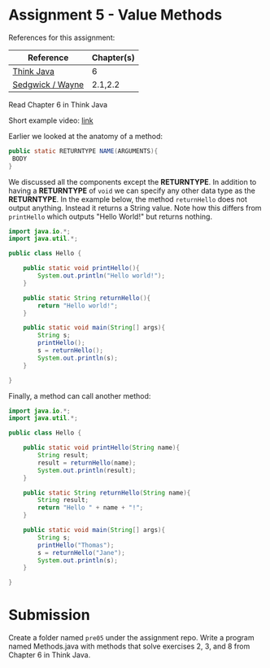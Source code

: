 * Assignment 5 - Value Methods

References for this assignment:
| Reference        | Chapter(s) |
|------------------+------------|
| [[https://books.trinket.io/thinkjava/][Think Java]]       | 6          |
| [[https://introcs.cs.princeton.edu/java/10elements/][Sedgwick / Wayne]] | 2.1,2.2    |

Read Chapter 6 in Think Java

Short example video: [[https://www.youtube.com/watch?v=cZSiNpfqxbs&list=PL9KxKa8NpFxJF3PmYcixDqBv28Sqi0q6o&index=6][link]]

Earlier we looked at the anatomy of a method:

#+begin_src java
public static RETURNTYPE NAME(ARGUMENTS){
 BODY
}
#+end_src

We discussed all the components except the *RETURNTYPE*. In addition
to having a *RETURNTYPE* of ~void~ we can specify any other data type
as the *RETURNTYPE*. In the example below, the method ~returnHello~
does not output anything. Instead it returns a String value. Note how
this differs from ~printHello~ which outputs "Hello World!" but
returns nothing.


#+HEADERS: :classname Hello
#+begin_src java
  import java.io.*;
  import java.util.*;

  public class Hello {

      public static void printHello(){
          System.out.println("Hello world!");
      }

      public static String returnHello(){
          return "Hello world!";
      }

      public static void main(String[] args){
          String s;
          printHello();
          s = returnHello();
          System.out.println(s);
      }
	
  }
#+end_src



Finally, a method can call another method: 

#+HEADERS: :classname Hello
#+begin_src java
  import java.io.*;
  import java.util.*;

  public class Hello {

      public static void printHello(String name){
          String result;
          result = returnHello(name);
          System.out.println(result);
      }

      public static String returnHello(String name){
          String result;
          return "Hello " + name + "!";
      }

      public static void main(String[] args){
          String s;
          printHello("Thomas");
          s = returnHello("Jane");
          System.out.println(s);
      }

  }
#+end_src


* Submission

Create a folder named ~pre05~ under the assignment repo. Write a
program named Methods.java with methods that solve exercises 2, 3, and
8 from Chapter 6 in Think Java.
